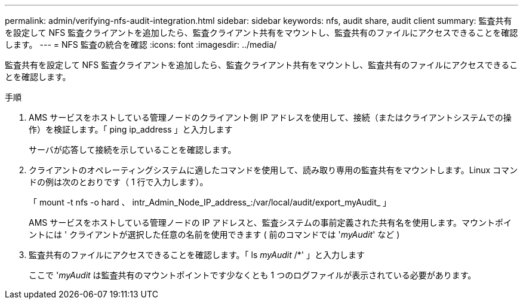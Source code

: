 ---
permalink: admin/verifying-nfs-audit-integration.html 
sidebar: sidebar 
keywords: nfs, audit share, audit client 
summary: 監査共有を設定して NFS 監査クライアントを追加したら、監査クライアント共有をマウントし、監査共有のファイルにアクセスできることを確認します。 
---
= NFS 監査の統合を確認
:icons: font
:imagesdir: ../media/


[role="lead"]
監査共有を設定して NFS 監査クライアントを追加したら、監査クライアント共有をマウントし、監査共有のファイルにアクセスできることを確認します。

.手順
. AMS サービスをホストしている管理ノードのクライアント側 IP アドレスを使用して、接続（またはクライアントシステムでの操作）を検証します。「 ping ip_address 」と入力します
+
サーバが応答して接続を示していることを確認します。

. クライアントのオペレーティングシステムに適したコマンドを使用して、読み取り専用の監査共有をマウントします。Linux コマンドの例は次のとおりです（ 1 行で入力します）。
+
「 mount -t nfs -o hard 、 intr_Admin_Node_IP_address_:/var/local/audit/export_myAudit_ 」

+
AMS サービスをホストしている管理ノードの IP アドレスと、監査システムの事前定義された共有名を使用します。マウントポイントには ' クライアントが選択した任意の名前を使用できます ( 前のコマンドでは '_myAudit_' など )

. 監査共有のファイルにアクセスできることを確認します。「 ls _myAudit_ /*' 」と入力します
+
ここで '_myAudit_ は監査共有のマウントポイントです少なくとも 1 つのログファイルが表示されている必要があります。


